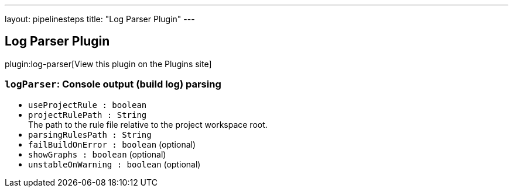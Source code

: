 ---
layout: pipelinesteps
title: "Log Parser Plugin"
---

:notitle:
:description:
:author:
:email: jenkinsci-users@googlegroups.com
:sectanchors:
:toc: left
:compat-mode!:

== Log Parser Plugin

plugin:log-parser[View this plugin on the Plugins site]

=== `logParser`: Console output (build log) parsing
++++
<ul><li><code>useProjectRule : boolean</code>
</li>
<li><code>projectRulePath : String</code>
<div>The path to the rule file relative to the project workspace root.</div>

</li>
<li><code>parsingRulesPath : String</code>
</li>
<li><code>failBuildOnError : boolean</code> (optional)
</li>
<li><code>showGraphs : boolean</code> (optional)
</li>
<li><code>unstableOnWarning : boolean</code> (optional)
</li>
</ul>


++++
